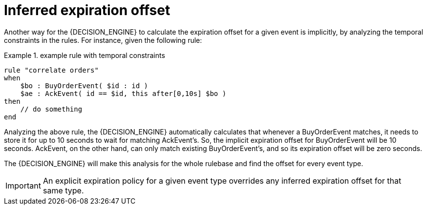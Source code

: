 = Inferred expiration offset


Another way for the {DECISION_ENGINE} to calculate the expiration offset for a given event is implicitly, by analyzing the temporal constraints in the rules.
For instance, given the following rule:

.example rule with temporal constraints
====
[source]
----
rule "correlate orders"
when
    $bo : BuyOrderEvent( $id : id ) 
    $ae : AckEvent( id == $id, this after[0,10s] $bo )
then
    // do something
end
----
====


Analyzing the above rule, the {DECISION_ENGINE} automatically calculates that whenever a BuyOrderEvent matches, it needs to store it for up to 10 seconds to wait for matching AckEvent's.
So, the implicit expiration offset for BuyOrderEvent will be 10 seconds.
AckEvent, on the other hand, can only match existing BuyOrderEvent's, and so its expiration offset will be zero seconds.

The {DECISION_ENGINE} will make this analysis for the whole rulebase and find the offset for every event type. 



[IMPORTANT]
====
An explicit expiration policy for a given event type overrides any inferred expiration offset for that same type.
====
